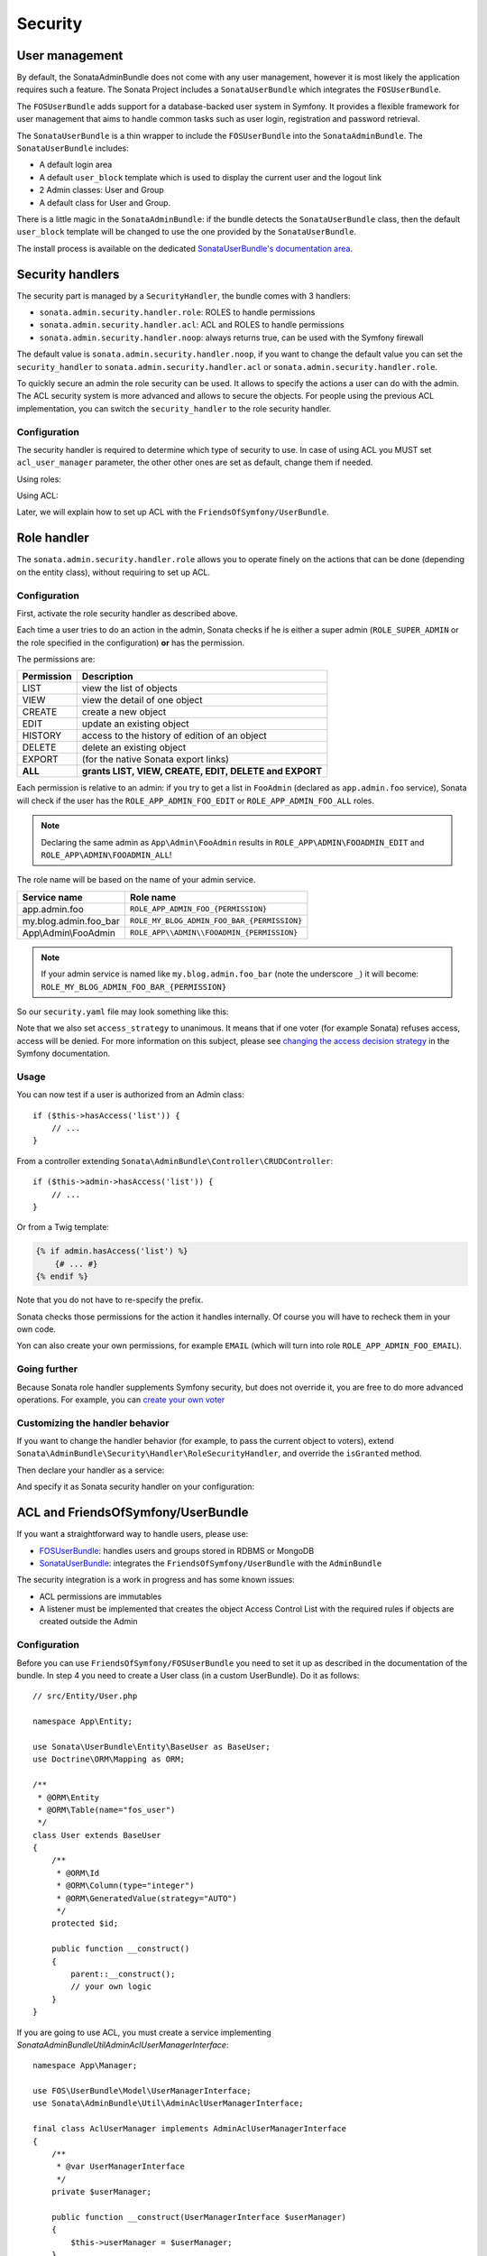 Security
========

User management
---------------

By default, the SonataAdminBundle does not come with any user management,
however it is most likely the application requires such a feature. The Sonata
Project includes a ``SonataUserBundle`` which integrates the ``FOSUserBundle``.

The ``FOSUserBundle`` adds support for a database-backed user system in Symfony.
It provides a flexible framework for user management that aims to handle common
tasks such as user login, registration and password retrieval.

The ``SonataUserBundle`` is a thin wrapper to include the ``FOSUserBundle`` into
the ``SonataAdminBundle``. The ``SonataUserBundle`` includes:

* A default login area
* A default ``user_block`` template which is used to display the current user
  and the logout link
* 2 Admin classes: User and Group
* A default class for User and Group.

There is a little magic in the ``SonataAdminBundle``: if the bundle detects the
``SonataUserBundle`` class, then the default ``user_block`` template will be
changed to use the one provided by the ``SonataUserBundle``.

The install process is available on the dedicated
`SonataUserBundle's documentation area`_.

Security handlers
-----------------

The security part is managed by a ``SecurityHandler``, the bundle comes with 3 handlers:

- ``sonata.admin.security.handler.role``: ROLES to handle permissions
- ``sonata.admin.security.handler.acl``: ACL and ROLES to handle permissions
- ``sonata.admin.security.handler.noop``: always returns true, can be used
  with the Symfony firewall

The default value is ``sonata.admin.security.handler.noop``, if you want to
change the default value you can set the ``security_handler`` to
``sonata.admin.security.handler.acl`` or ``sonata.admin.security.handler.role``.

To quickly secure an admin the role security can be used. It allows to specify
the actions a user can do with the admin. The ACL security system is more advanced
and allows to secure the objects. For people using the previous ACL
implementation, you can switch the ``security_handler`` to the role security handler.

Configuration
^^^^^^^^^^^^^

The security handler is required to determine which type of security to use.
In case of using ACL you MUST set ``acl_user_manager`` parameter, the other other ones
are set as default, change them if needed.

Using roles:

.. configuration-block::

    .. code-block:: yaml

        # config/packages/sonata_admin.yaml

        sonata_admin:
            security:
                handler: sonata.admin.security.handler.role

                role_admin: ROLE_ADMIN
                role_super_admin: ROLE_SUPER_ADMIN

Using ACL:

.. configuration-block::

    .. code-block:: yaml

        # config/packages/sonata_admin.yaml

        sonata_admin:
            security:
                handler: sonata.admin.security.handler.acl

                # this service MUST implement ``Sonata\AdminBundle\Util\AdminAclUserManagerInterface``.
                acl_user_manager: App\Manager\AclUserManager

                role_admin: ROLE_ADMIN
                role_super_admin: ROLE_SUPER_ADMIN

                # acl security information
                information:
                    GUEST:    [VIEW, LIST]
                    STAFF:    [EDIT, HISTORY, LIST, CREATE]
                    EDITOR:   [OPERATOR, EXPORT]
                    ADMIN:    [MASTER]

                # permissions not related to an object instance and also to be available when objects do not exist
                # the DELETE admin permission means the user is allowed to batch delete objects
                admin_permissions: [CREATE, LIST, DELETE, UNDELETE, EXPORT, OPERATOR, MASTER]

                # permission related to the objects
                object_permissions: [VIEW, EDIT, HISTORY, DELETE, UNDELETE, OPERATOR, MASTER, OWNER]

Later, we will explain how to set up ACL with the ``FriendsOfSymfony/UserBundle``.

Role handler
------------

The ``sonata.admin.security.handler.role`` allows you to operate finely on the
actions that can be done (depending on the entity class), without requiring to set up ACL.

Configuration
^^^^^^^^^^^^^

First, activate the role security handler as described above.

Each time a user tries to do an action in the admin, Sonata checks if he is
either a super admin (``ROLE_SUPER_ADMIN`` or the role specified in the configuration) **or** has the permission.

The permissions are:

==========   ======================================================
Permission   Description
==========   ======================================================
LIST         view the list of objects
VIEW         view the detail of one object
CREATE       create a new object
EDIT         update an existing object
HISTORY      access to the history of edition of an object
DELETE       delete an existing object
EXPORT       (for the native Sonata export links)
**ALL**      **grants LIST, VIEW, CREATE, EDIT, DELETE and EXPORT**
==========   ======================================================

Each permission is relative to an admin: if you try to get a list in ``FooAdmin`` (declared as ``app.admin.foo``
service), Sonata will check if the user has the ``ROLE_APP_ADMIN_FOO_EDIT`` or ``ROLE_APP_ADMIN_FOO_ALL`` roles.

.. note::

    Declaring the same admin as ``App\Admin\FooAdmin`` results in
    ``ROLE_APP\ADMIN\FOOADMIN_EDIT`` and ``ROLE_APP\ADMIN\FOOADMIN_ALL``!

The role name will be based on the name of your admin service.

========================   ======================================================
Service name               Role name
========================   ======================================================
app.admin.foo              ``ROLE_APP_ADMIN_FOO_{PERMISSION}``
my.blog.admin.foo_bar      ``ROLE_MY_BLOG_ADMIN_FOO_BAR_{PERMISSION}``
App\\Admin\\FooAdmin       ``ROLE_APP\\ADMIN\\FOOADMIN_{PERMISSION}``
========================   ======================================================

.. note::

    If your admin service is named like ``my.blog.admin.foo_bar`` (note the underscore ``_``) it will become: ``ROLE_MY_BLOG_ADMIN_FOO_BAR_{PERMISSION}``

So our ``security.yaml`` file may look something like this:

.. configuration-block::

    .. code-block:: yaml

        # config/packages/security.yaml

        security:
            # ...
            role_hierarchy:

                # for convenience, I decided to gather Sonata roles here
                ROLE_SONATA_FOO_READER:
                    - ROLE_SONATA_ADMIN_DEMO_FOO_LIST
                    - ROLE_SONATA_ADMIN_DEMO_FOO_VIEW
                ROLE_SONATA_FOO_EDITOR:
                    - ROLE_SONATA_ADMIN_DEMO_FOO_CREATE
                    - ROLE_SONATA_ADMIN_DEMO_FOO_EDIT
                ROLE_SONATA_FOO_ADMIN:
                    - ROLE_SONATA_ADMIN_DEMO_FOO_DELETE
                    - ROLE_SONATA_ADMIN_DEMO_FOO_EXPORT

                # those are the roles I will use (less verbose)
                ROLE_STAFF:             [ROLE_USER, ROLE_SONATA_FOO_READER]
                ROLE_ADMIN:             [ROLE_STAFF, ROLE_SONATA_FOO_EDITOR, ROLE_SONATA_FOO_ADMIN]
                ROLE_SUPER_ADMIN:       [ROLE_ADMIN, ROLE_ALLOWED_TO_SWITCH]

                # you could alternatively use for an admin who has all rights
                ROLE_ALL_ADMIN:         [ROLE_STAFF, ROLE_SONATA_FOO_ALL]

            # set access_strategy to unanimous, else you may have unexpected behaviors
            access_decision_manager:
                strategy: unanimous

Note that we also set ``access_strategy`` to unanimous.
It means that if one voter (for example Sonata) refuses access, access will be denied.
For more information on this subject, please see `changing the access decision strategy`_
in the Symfony documentation.

Usage
^^^^^

You can now test if a user is authorized from an Admin class::

    if ($this->hasAccess('list')) {
        // ...
    }

From a controller extending ``Sonata\AdminBundle\Controller\CRUDController``::

    if ($this->admin->hasAccess('list')) {
        // ...
    }

Or from a Twig template:

.. code-block:: jinja

    {% if admin.hasAccess('list') %}
        {# ... #}
    {% endif %}

Note that you do not have to re-specify the prefix.

Sonata checks those permissions for the action it handles internally.
Of course you will have to recheck them in your own code.

Yon can also create your own permissions, for example ``EMAIL``
(which will turn into role ``ROLE_APP_ADMIN_FOO_EMAIL``).

Going further
^^^^^^^^^^^^^

Because Sonata role handler supplements Symfony security, but does not override it, you are free to do more advanced operations.
For example, you can `create your own voter`_

Customizing the handler behavior
^^^^^^^^^^^^^^^^^^^^^^^^^^^^^^^^

If you want to change the handler behavior (for example, to pass the current object to voters), extend
``Sonata\AdminBundle\Security\Handler\RoleSecurityHandler``, and override the ``isGranted`` method.

Then declare your handler as a service:

.. configuration-block::

    .. code-block:: xml

        <service id="app.security.handler.role" class="App\Security\Handler\RoleSecurityHandler" public="false">
            <argument type="service" id="security.context" on-invalid="null"/>
            <argument type="collection">
                <argument>ROLE_SUPER_ADMIN</argument>
            </argument>
        </service>

And specify it as Sonata security handler on your configuration:

.. configuration-block::

    .. code-block:: yaml

        # config/packages/sonata_admin.yaml

        sonata_admin:
            security:
                handler: app.security.handler.role

ACL and FriendsOfSymfony/UserBundle
-----------------------------------

If you want a straightforward way to handle users, please use:

- `FOSUserBundle <https://github.com/FriendsOfSymfony/FOSUserBundle>`_: handles
  users and groups stored in RDBMS or MongoDB
- `SonataUserBundle <https://github.com/sonata-project/SonataUserBundle>`_: integrates the
  ``FriendsOfSymfony/UserBundle`` with the ``AdminBundle``

The security integration is a work in progress and has some known issues:

- ACL permissions are immutables
- A listener must be implemented that creates the object Access Control List
  with the required rules if objects are created outside the Admin

Configuration
^^^^^^^^^^^^^

Before you can use ``FriendsOfSymfony/FOSUserBundle`` you need to set it up as
described in the documentation of the bundle. In step 4 you need to create a
User class (in a custom UserBundle). Do it as follows::

    // src/Entity/User.php

    namespace App\Entity;

    use Sonata\UserBundle\Entity\BaseUser as BaseUser;
    use Doctrine\ORM\Mapping as ORM;

    /**
     * @ORM\Entity
     * @ORM\Table(name="fos_user")
     */
    class User extends BaseUser
    {
        /**
         * @ORM\Id
         * @ORM\Column(type="integer")
         * @ORM\GeneratedValue(strategy="AUTO")
         */
        protected $id;

        public function __construct()
        {
            parent::__construct();
            // your own logic
        }
    }

If you are going to use ACL, you must create a service implementing
`Sonata\AdminBundle\Util\AdminAclUserManagerInterface`::

    namespace App\Manager;

    use FOS\UserBundle\Model\UserManagerInterface;
    use Sonata\AdminBundle\Util\AdminAclUserManagerInterface;

    final class AclUserManager implements AdminAclUserManagerInterface
    {
        /**
         * @var UserManagerInterface
         */
        private $userManager;

        public function __construct(UserManagerInterface $userManager)
        {
            $this->userManager = $userManager;
        }

        public function findUsers(): iterable
        {
            return $this->userManager->findUsers();
        }
    }

and then configure SonataAdminBundle:

.. configuration-block::

    .. code-block:: yaml

        # config/packages/sonata_admin.yaml

        sonata_admin:
            security:
                handler: sonata.admin.security.handler.acl
                acl_user_manager: App\Manager\AclUserManager
                # ...

In your ``config/packages/fos_user.yaml`` you then need to put the following:

.. configuration-block::

    .. code-block:: yaml

        # config/packages/fos_user.yaml

        fos_user:
            db_driver: orm
            firewall_name: main
            user_class: App\Entity\User

The following configuration for the SonataUserBundle defines:

- the ``FriendsOfSymfony/FOSUserBundle`` as a security provider
- the login form for authentication
- the access control: resources with related required roles, the important
  part is the admin configuration
- the ``acl`` option to enable the ACL
- the ``AdminPermissionMap`` defines the permissions of the Admin class

.. configuration-block::

    .. code-block:: yaml

        # config/services.yaml

        services:
            security.acl.permission.map:
              class: Sonata\AdminBundle\Security\Acl\Permission\AdminPermissionMap

        # optionally use a custom MaskBuilder
        parameters:
            sonata.admin.security.mask.builder.class: Sonata\AdminBundle\Security\Acl\Permission\MaskBuilder

In ``config/packages/security.yaml``:

.. configuration-block::

    .. code-block:: yaml

        # config/packages/security.yaml

        security:
            providers:
                fos_userbundle:
                    id: fos_user.user_manager

            firewalls:
                main:
                    pattern:      .*
                    form-login:
                        provider:       fos_userbundle
                        login_path:     /login
                        use_forward:    false
                        check_path:     /login_check
                        failure_path:   null
                    logout:       true
                    anonymous:    true

            access_control:

                # The WDT has to be allowed to anonymous users to avoid requiring the login with the AJAX request
                - { path: ^/wdt/, role: IS_AUTHENTICATED_ANONYMOUSLY }
                - { path: ^/profiler/, role: IS_AUTHENTICATED_ANONYMOUSLY }

                # AsseticBundle paths used when using the controller for assets
                - { path: ^/js/, role: IS_AUTHENTICATED_ANONYMOUSLY }
                - { path: ^/css/, role: IS_AUTHENTICATED_ANONYMOUSLY }

                # URL of FOSUserBundle which need to be available to anonymous users
                - { path: ^/login$, role: IS_AUTHENTICATED_ANONYMOUSLY }
                - { path: ^/login_check$, role: IS_AUTHENTICATED_ANONYMOUSLY } # for the case of a failed login
                - { path: ^/user/new$, role: IS_AUTHENTICATED_ANONYMOUSLY }
                - { path: ^/user/check-confirmation-email$, role: IS_AUTHENTICATED_ANONYMOUSLY }
                - { path: ^/user/confirm/, role: IS_AUTHENTICATED_ANONYMOUSLY }
                - { path: ^/user/confirmed$, role: IS_AUTHENTICATED_ANONYMOUSLY }
                - { path: ^/user/request-reset-password$, role: IS_AUTHENTICATED_ANONYMOUSLY }
                - { path: ^/user/send-resetting-email$, role: IS_AUTHENTICATED_ANONYMOUSLY }
                - { path: ^/user/check-resetting-email$, role: IS_AUTHENTICATED_ANONYMOUSLY }
                - { path: ^/user/reset-password/, role: IS_AUTHENTICATED_ANONYMOUSLY }

                # Secured part of the site
                # This config requires being logged for the whole site and having the admin role for the admin part.
                # Change these rules to adapt them to your needs
                - { path: ^/admin/, role: ROLE_ADMIN }
                - { path: ^/.*, role: IS_AUTHENTICATED_ANONYMOUSLY }

            # Sonata "special" roles (ROLE_SONATA_ADMIN and ROLE_SUPER_ADMIN) are configurable
            role_hierarchy:
                ROLE_ADMIN:       [ROLE_USER, ROLE_SONATA_ADMIN]
                ROLE_SUPER_ADMIN: [ROLE_ADMIN, ROLE_ALLOWED_TO_SWITCH]

            acl:
                connection: default

- Install the ACL tables ``bin/console init:acl``

- Create a new root user:

.. code-block:: bash

    bin/console fos:user:create --super-admin
        Please choose a username:root
        Please choose an email:root@domain.com
        Please choose a password:root
        Created user root

If you have Admin classes, you can install or update the related CRUD ACL rules:

.. code-block:: bash

    bin/console sonata:admin:setup-acl
    Starting ACL AdminBundle configuration
    > install ACL for sonata.media.admin.media
       - add role: ROLE_SONATA_MEDIA_ADMIN_MEDIA_GUEST, permissions: ["VIEW","LIST"]
       - add role: ROLE_SONATA_MEDIA_ADMIN_MEDIA_STAFF, permissions: ["EDIT","LIST","CREATE"]
       - add role: ROLE_SONATA_MEDIA_ADMIN_MEDIA_EDITOR, permissions: ["OPERATOR","EXPORT"]
       - add role: ROLE_SONATA_MEDIA_ADMIN_MEDIA_ADMIN, permissions: ["MASTER"]
    ... skipped ...

If you already have objects, you can generate the object ACL rules for each
object of an admin:

.. code-block:: bash

    bin/console sonata:admin:generate-object-acl

Optionally, you can specify an object owner, and step through each admin. See
the help of the command for more information.

If you try to access to the admin class you should see the login form, log in
with the ``root`` user.

An Admin is displayed in the dashboard (and menu) when the user has the role
``LIST``. To change this override the ``showIn`` method in the Admin class.

Roles and Access control lists
^^^^^^^^^^^^^^^^^^^^^^^^^^^^^^

A user can have several roles when working with an application. Each Admin class
has several roles, and each role specifies the permissions of the user for the
``Admin`` class. Or more specifically, what the user can do with the domain object(s)
the ``Admin`` class is created for.

By default each ``Admin`` class contains the following roles, override the
property ``$securityInformation`` to change this:

- ``ROLE_SONATA_..._GUEST``
    a guest that is allowed to ``VIEW`` an object and a ``LIST`` of objects;
- ``ROLE_SONATA_..._STAFF``
    probably the biggest part of the users, a staff user  has the same permissions
    as guests and is additionally allowed to ``EDIT`` and ``CREATE`` new objects;
- ``ROLE_SONATA_..._EDITOR``
    an editor is granted all access and, compared to the staff users, is allowed to ``DELETE``;
- ``ROLE_SONATA_..._ADMIN``
    an administrative user is granted all access and on top of that, the user is allowed to grant other users access.

Owner:

- when an object is created, the currently logged in user is set as owner for
  that object and is granted all access for that object;
- this means the user owning the object is always allowed to ``DELETE`` the
  object, even when they only have the staff role.

Vocabulary used for Access Control Lists:

- **Role:** a user role;
- **ACL:** a list of access rules, the Admin uses 2 types;
- **Admin ACL:** created from the Security information of the Admin class
  for  each admin and shares the Access Control Entries that specify what
  the  user can do (permissions) with the admin;
- **Object ACL:** also created from the security information of the ``Admin``
  class however created for each object, it uses 2 scopes:

  - **Class-Scope:** the class scope contains the rules that are valid
    for all object of a certain class;
  - **Object-Scope:** specifies the owner;
- **Sid:** Security identity, an ACL role for the Class-Scope ACL and the
  user for the Object-Scope ACL;
- **Oid:** Object identity, identifies the ACL, for the admin ACL this is
  the admin code, for the object ACL this is the object id;
- **ACE:** a role (or sid) and its permissions;
- **Permission:** this tells what the user is allowed to do with the Object
  identity;
- **Bitmask:** a permission can have several bitmasks, each bitmask
  represents a permission. When permission ``VIEW`` is requested and it
  contains the ``VIEW`` and ``EDIT`` bitmask and the user only has the
  ``EDIT`` permission, then the permission ``VIEW`` is granted.
- **PermissionMap:** configures the bitmasks for each permission, to change
  the default mapping create a voter for the domain class of the Admin.

  There can be many voters that may have different permission maps. However,
  prevent that multiple voters vote on the same class with overlapping bitmasks.

See the cookbook article "`Advanced ACL concepts
<https://symfony.com/doc/current/cookbook/security/acl_advanced.html#pre-authorization-decisions>`_"
for the meaning of the different permissions.

How is access granted?
^^^^^^^^^^^^^^^^^^^^^^

In the application the security context is asked if access is granted for a role
or a permission (``admin.isGranted``):

- **Token:** a token identifies a user between requests;
- **Voter:** sort of judge that returns whether access is granted or denied, if the
  voter should not vote for a case, it returns abstain;
- **AccessDecisionManager:** decides whether access is granted or denied according
  a specific strategy. It grants access if at least one (affirmative strategy),
  all (unanimous strategy) or more then half (consensus strategy) of the
  counted votes granted access;
- **RoleVoter:** votes for all attributes stating with ``ROLE_`` and grants
  access if the user has this role;
- **RoleHierarchyVoter:** when the role ``ROLE_SONATA_ADMIN`` (or the role
  specified in the configuration) is voted for, it also votes "granted" if
  the user has the role ``ROLE_SUPER_ADMIN``;
- **AclVoter:** grants access for the permissions of the ``Admin`` class if
  the user has the permission, the user has a permission that is included in
  the bitmasks of the permission requested to vote for or the user owns the
  object.

Create a custom voter or a custom permission map
^^^^^^^^^^^^^^^^^^^^^^^^^^^^^^^^^^^^^^^^^^^^^^^^

In some occasions you need to create a custom voter or a custom permission map
because for example you want to restrict access using extra rules:

- create a custom voter class that extends the ``AclVoter``::

    // src/Security/Authorization/Voter/UserAclVoter.php

    namespace App\Security\Authorization\Voter;

    use FOS\UserBundle\Model\UserInterface;
    use Symfony\Component\Security\Core\Authentication\Token\TokenInterface;
    use Symfony\Component\Security\Acl\Voter\AclVoter;

    class UserAclVoter extends AclVoter
    {
        public function supportsClass($class)
        {
            // support the Class-Scope ACL for votes with the custom permission map
            // return $class === 'Sonata\UserBundle\Admin\Entity\UserAdmin' || is_subclass_of($class, 'FOS\UserBundle\Model\UserInterface');
            // if you use php >=5.3.7 you can check the inheritance with is_a($class, 'Sonata\UserBundle\Admin\Entity\UserAdmin');
            // support the Object-Scope ACL
            return is_subclass_of($class, 'FOS\UserBundle\Model\UserInterface');
        }

        public function supportsAttribute($attribute)
        {
            return $attribute === 'EDIT' || $attribute === 'DELETE';
        }

        public function vote(TokenInterface $token, $object, array $attributes)
        {
            if (!$this->supportsClass(get_class($object))) {
                return self::ACCESS_ABSTAIN;
            }

            foreach ($attributes as $attribute) {
                if ($this->supportsAttribute($attribute) && $object instanceof UserInterface) {
                    if ($object->isSuperAdmin() && !$token->getUser()->isSuperAdmin()) {
                        // deny a non super admin user to edit a super admin user
                        return self::ACCESS_DENIED;
                    }
                }
            }

            // use the parent vote with the custom permission map:
            // return parent::vote($token, $object, $attributes);
            // otherwise leave the permission voting to the AclVoter that is using the default permission map
            return self::ACCESS_ABSTAIN;
        }
    }

- optionally create a custom permission map, copy to start the
  ``Sonata\AdminBundle\Security\Acl\Permission\AdminPermissionMap.php`` to
  your bundle

- declare the voter and permission map as a service

.. configuration-block::

    .. code-block:: xml

        <!-- config/services.xml -->

        <!-- <service id="security.acl.user_permission.map" class="App\Security\Acl\Permission\UserAdminPermissionMap" public="false"></service> -->

        <service id="security.acl.voter.user_permissions" class="App\Security\Authorization\Voter\UserAclVoter" public="false">
            <tag name="monolog.logger" channel="security"/>
            <argument type="service" id="security.acl.provider"/>
            <argument type="service" id="security.acl.object_identity_retrieval_strategy"/>
            <argument type="service" id="security.acl.security_identity_retrieval_strategy"/>
            <argument type="service" id="security.acl.permission.map"/>
            <argument type="service" id="logger" on-invalid="null"/>
            <tag name="security.voter" priority="255"/>
        </service>

- change the access decision strategy to ``unanimous``

.. configuration-block::

    .. code-block:: yaml

        # config/packages/security.yaml

        security:
            access_decision_manager:

                # strategy value can be: affirmative, unanimous or consensus
                strategy: unanimous

- to make this work the permission needs to be checked using the Object ACL

  - modify the template (or code) where applicable:

.. code-block:: html+jinja

    {% if admin.hasAccess('edit', user_object) %}
        {# ... #}
    {% endif %}

  - because the object ACL permission is checked, the ACL for the object must
    have been created, otherwise the ``AclVoter`` will deny ``EDIT`` access
    for a non super admin user trying to edit another non super admin user.
    This is automatically done when the object is created using the Admin.
    If objects are also created outside the Admin, have a look at the
    ``createSecurityObject`` method in the ``AclSecurityHandler``.

Usage
^^^^^

Every time you create a new ``Admin`` class, you should start with the command
``bin/console sonata:admin:setup-acl`` so the ACL database will be updated
with the latest roles and permissions.

In the templates, or in your code, you can use the Admin method ``hasAccess()``:

- check for an admin that the user is allowed to ``EDIT``:

.. code-block:: html+jinja

    {# use the admin security method  #}
    {% if admin.hasAccess('edit') %}
        {# ... #}
    {% endif %}

    {# or use the default is_granted Symfony helper, the following will give the same result #}
    {% if is_granted('ROLE_SUPER_ADMIN') or is_granted('EDIT', admin) %}
        {# ... #}
    {% endif %}

- check for an admin that the user is allowed to ``DELETE``, the object is added
  to also check if the object owner is allowed to ``DELETE``:

.. code-block:: html+jinja

    {# use the admin security method  #}
    {% if admin.hasAccess('delete', object) %}
        {# ... #}
    {% endif %}

    {# or use the default is_granted Symfony helper, the following will give the same result #}
    {% if is_granted('ROLE_SUPER_ADMIN') or is_granted('DELETE', object) %}
        {# ... #}
    {% endif %}

List filtering
^^^^^^^^^^^^^^

List filtering using ACL is available as a third party bundle:
`CoopTilleulsAclSonataAdminExtensionBundle <https://github.com/coopTilleuls/CoopTilleulsAclSonataAdminExtensionBundle>`_.
When enabled, the logged in user will only see the objects for which it has the ``VIEW`` right (or superior).

ACL editor
----------

SonataAdminBundle provides a user-friendly ACL editor
interface.
It will be automatically available if the ``sonata.admin.security.handler.acl``
security handler is used and properly configured.

The ACL editor is only available for users with ``OWNER`` or ``MASTER`` permissions
on the object instance.
The ``OWNER`` and ``MASTER`` permissions can only be edited by an user with the
``OWNER`` permission on the object instance.

.. figure:: ../images/acl_editor.png
   :align: center
   :alt: The ACL editor
   :width: 700px

User list customization
^^^^^^^^^^^^^^^^^^^^^^^

By default, the ACL editor allows to set permissions for all users managed by
``FOSUserBundle``.

To customize displayed user override
``Sonata\AdminBundle\Controller\CRUDController::getAclUsers()``. This method must
return an iterable collection of users::

    protected function getAclUsers(): \Traversable
    {
        $userManager = $container->get('fos_user.user_manager');

        // Display only kevin and anne
        $users[] = $userManager->findUserByUsername('kevin');
        $users[] = $userManager->findUserByUsername('anne');

        return new \ArrayIterator($users);
    }

Role list customization
^^^^^^^^^^^^^^^^^^^^^^^

By default, the ACL editor allows to set permissions for all roles.

To customize displayed role override
``Sonata\AdminBundle\Controller\CRUDController::getAclRoles()``. This method must
return an iterable collection of roles::

    protected function getAclRoles(): \Traversable
    {
        // Display only ROLE_BAPTISTE and ROLE_HELENE
        $roles = [
            'ROLE_BAPTISTE',
            'ROLE_HELENE'
        ];

        return new \ArrayIterator($roles);
    }


.. _`SonataUserBundle's documentation area`: https://docs.sonata-project.org/projects/SonataUserBundle/en/4.x/reference/installation/
.. _`changing the access decision strategy`: https://symfony.com/doc/5.4/security/voters.html#changing-the-access-decision-strategy
.. _`create your own voter`: https://symfony.com/doc/5.4/security/voters.html
